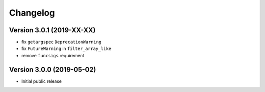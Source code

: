 =========
Changelog
=========

Version 3.0.1 (2019-XX-XX)
==========================

- fix ``getargspec`` ``DeprecationWarning``
- fix ``FutureWarning`` in ``filter_array_like``
- remove ``funcsigs`` requirement


Version 3.0.0 (2019-05-02)
==========================

- Initial public release
